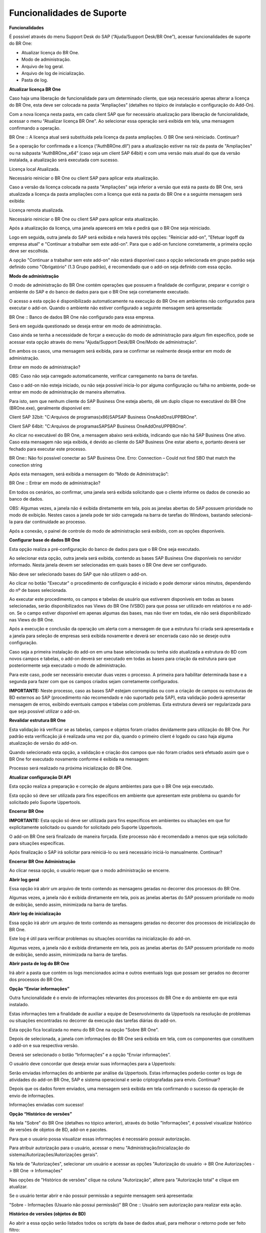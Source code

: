 ﻿
Funcionalidades de Suporte
~~~~~~~~~~~~~~~~~~~~~~~~~~~~~~

**Funcionalidades**

É possível através do menu Support Desk do SAP (“Ajuda/Support Desk/BR One”), acessar funcionalidades de suporte do BR One: 

- Atualizar licença do BR One.
- Modo de administração.
- Arquivo de log geral.
- Arquivo de log de inicialização.
- Pasta de log.

.. image:: /_static/Geral/Funcionalidades/Aspose.Words.399f5325-c998-47c1-b343-75e5043b0366.003.png

**Atualizar licença BR One**

Caso haja uma liberação de funcionalidade para um determinado cliente, que seja necessário apenas alterar a licença do BR One, esta deve ser colocada na pasta “Ampliações” (detalhes no tópico de instalação e configuração do Add-On).

Com a nova licença nesta pasta, em cada client SAP que for necessário atualização para liberação de funcionalidade, acessar o menu “Atualizar licença BR One". Ao selecionar essa operação será exibida em tela, uma mensagem confirmando a operação.

.. image:: /_static/Geral/Funcionalidades/Aspose.Words.399f5325-c998-47c1-b343-75e5043b0366.004.png

BR One :: A licença atual será substituída pela licença da pasta ampliações. 
O BR One será reiniciado. Continuar?

Se a operação for confirmada e a licença (“AuthBROne.dll”) para a atualização estiver na raiz da pasta de "Ampliações" ou na subpasta “AuthBROne\_x64” (caso seja um client SAP 64bit) e com uma versão mais atual do que da versão instalada, a atualização será executada com sucesso. 

.. image:: /_static/Geral/Funcionalidades/Aspose.Words.399f5325-c998-47c1-b343-75e5043b0366.005.png

Licença local Atualizada.

Necessário reiniciar o BR One ou client SAP para aplicar esta atualização.

Caso a versão da licença colocada na pasta "Ampliações" seja inferior a versão que está na pasta do BR One, será atualizada a licença da pasta ampliações com a licença que está na pasta do BR One e a seguinte mensagem será exibida:

.. image:: /_static/Geral/Funcionalidades/Aspose.Words.399f5325-c998-47c1-b343-75e5043b0366.006.png

Licença remota atualizada.

Necessário reiniciar o BR One ou client SAP para aplicar esta atualização.

Após a atualização da licença, uma janela aparecerá em tela e pedirá que o BR One seja reiniciado.

Logo em seguida, outra janela do SAP será exibida e nela haverá três opções: "Reiniciar add-on", "Efetuar logoff da empresa atual" e "Continuar a trabalhar sem este add-on". Para que o add-on funcione corretamente, a primeira opção deve ser escolhida.

A opção "Continuar a trabalhar sem este add-on" não estará disponível caso a opção selecionada em grupo padrão seja definido como "Obrigatório" (1.3  Grupo padrão), é recomendado que o add-on seja definido com essa opção.

.. image:: /_static/Geral/Funcionalidades/Aspose.Words.399f5325-c998-47c1-b343-75e5043b0366.007.png

**Modo de administração**

O modo de administração do BR One contém operações que possuem a finalidade de configurar, preparar e corrigir o ambiente do SAP e do banco de dados para que o BR One seja corretamente executado.

O acesso a esta opção é disponibilizado automaticamente na execução do BR One em ambientes não configurados para executar o add-on. Quando o ambiente não estiver configurado a seguinte mensagem será apresentada:

.. image:: /_static/Geral/Funcionalidades/Aspose.Words.399f5325-c998-47c1-b343-75e5043b0366.008.png

BR One :: Banco de dados BR One não configurado para essa empresa.

Será em seguida questionado se deseja entrar em modo de administração.

Caso ainda se tenha a necessidade de forçar a execução do modo de administração para algum fim específico, pode se acessar esta opção através do menu "Ajuda/Support Desk/BR One/Modo de administração".

Em ambos os casos, uma mensagem será exibida, para se confirmar se realmente deseja entrar em modo de administração.

.. image:: /_static/Geral/Funcionalidades/Aspose.Words.399f5325-c998-47c1-b343-75e5043b0366.009.png

Entrar em modo de administração? 

OBS: Caso não seja carregado automaticamente, verificar carregamento na barra de tarefas.

Caso o add-on não esteja iniciado, ou não seja possível inicia-lo por alguma configuração ou falha no ambiente, pode-se entrar em modo de administração de maneira alternativa.

Para isto, sem que nenhum cliente do SAP Business One esteja aberto, dê um duplo clique no executável do BR One (BROne.exe), geralmente disponível em:

Client SAP 32bit: "C:\Arquivos de programas(x86)\SAP\SAP Business One\AddOns\UPP\BROne".

Client SAP 64bit: "C:\Arquivos de programas\SAP\SAP Business One\AddOns\UPP\BROne".

.. image:: /_static/Geral/Funcionalidades/Aspose.Words.399f5325-c998-47c1-b343-75e5043b0366.010.png

Ao clicar no executável do BR One, a mensagem abaixo será exibida, indicando que não há SAP Business One ativo. Caso esta mensagem não seja exibida, é devido ao cliente do SAP Business One estar aberto e, portanto deverá ser fechado para executar este processo.


.. image:: /_static/Geral/Funcionalidades/Aspose.Words.399f5325-c998-47c1-b343-75e5043b0366.011.png

BR One:: 	Não foi possível conectar ao SAP Business One. Erro:
Connection – Could not find SBO that match the conection string 

Após esta mensagem, será exibida a mensagem do “Modo de Administração”:


.. image:: /_static/Geral/Funcionalidades/Aspose.Words.399f5325-c998-47c1-b343-75e5043b0366.012.png

BR One :: Entrar em modo de administração?

Em todos os cenários, ao confirmar, uma janela será exibida solicitando que o cliente informe os dados de conexão ao banco de dados.

.. image:: /_static/Geral/Funcionalidades/Aspose.Words.399f5325-c998-47c1-b343-75e5043b0366.013.png

OBS: Algumas vezes, a janela não é exibida diretamente em tela, pois as janelas abertas do SAP possuem prioridade no modo de exibição. Nestes casos a janela pode ter sido carregada na barra de tarefas do Windows, bastando selecioná-la para dar continuidade ao processo.

.. image:: /_static/Geral/Funcionalidades/Aspose.Words.399f5325-c998-47c1-b343-75e5043b0366.014.png

Após a conexão, o painel de controle do modo de administração será exibido, com as opções disponíveis.

.. image:: /_static/Geral/Funcionalidades/Aspose.Words.399f5325-c998-47c1-b343-75e5043b0366.015.png

**Configurar base de dados BR One**

Esta opção realiza a pré-configuração do banco de dados para que o BR One seja executado.

Ao selecionar esta opção, outra janela será exibida, contendo as bases SAP Business One disponíveis no servidor informado. Nesta janela devem ser selecionadas em quais bases o BR One deve ser configurado. 

Não deve ser selecionado bases do SAP que não utilizem o add-on.

.. image:: /_static/Geral/Funcionalidades/Aspose.Words.399f5325-c998-47c1-b343-75e5043b0366.016.png

Ao clicar no botão "Executar" o procedimento de configuração é iniciado e pode demorar vários minutos, dependendo do nº de bases selecionada.

Ao executar este procedimento, os campos e tabelas de usuário que estiverem disponíveis em todas as bases selecionadas, serão disponibilizados nas Views do BR One (VSBO) para que possa ser utilizado em relatórios e no add-on. Se o campo estiver disponível em apenas algumas das bases, mas não tiver em todas, ele não será disponibilizado nas Views do BR One.

Após a execução e conclusão da operação um alerta com a mensagem de que a estrutura foi criada será apresentada e a janela para seleção de empresas será exibida novamente e deverá ser encerrada caso não se deseje outra configuração.

.. image:: /_static/Geral/Funcionalidades/Aspose.Words.399f5325-c998-47c1-b343-75e5043b0366.017.png

Caso seja a primeira instalação do add-on em uma base selecionada ou tenha sido atualizada a estrutura do BD com novos campos e tabelas, o add-on deverá ser executado em todas as bases para criação da estrutura para que posteriormente seja executado o modo de administração. 

Para este caso, pode ser necessário executar duas vezes o processo. A primeira para habilitar determinada base e a segunda para fazer com que os campos criados sejam corretamente configurados.

**IMPORTANTE:** Neste processo, caso as bases SAP estejam corrompidas ou com a criação de campos ou estruturas de BD externos ao SAP (procedimento não recomendado e não suportado pela SAP), esta validação poderá apresentar mensagem de erros, exibindo eventuais campos e tabelas com problemas. Esta estrutura deverá ser regularizada para que seja possível utilizar o add-on.

**Revalidar estrutura BR One**

Esta validação irá verificar se as tabelas, campos e objetos foram criados devidamente para utilização do BR One. Por padrão esta verificação já é realizada uma vez por dia, quando o primeiro client é logado ou caso haja alguma atualização de versão do add-on.

Quando selecionado esta opção, a validação e criação dos campos que não foram criados será efetuado assim que o BR One for executado novamente conforme é exibida na mensagem:

.. image:: /_static/Geral/Funcionalidades/Aspose.Words.399f5325-c998-47c1-b343-75e5043b0366.018.png

Processo será realizado na próxima inicialização do BR One.

**Atualizar configuração DI API**

Esta opção realiza a preparação e correção de alguns ambientes para que o BR One seja executado. 

Esta opção só deve ser utilizada para fins específicos em ambiente que apresentam este problema ou quando for solicitado pelo Suporte Uppertools.

**Encerrar BR One**

**IMPORTANTE:** Esta opção só deve ser utilizada para fins específicos em ambientes ou situações em que for explicitamente solicitado ou quando for solicitado pelo Suporte Uppertools.

.. image:: /_static/Geral/Funcionalidades/Aspose.Words.399f5325-c998-47c1-b343-75e5043b0366.019.png

O add-on BR One será finalizado de maneira forçada. Este processo não é recomendado a menos que seja solicitado para situações específicas.

Após finalização o SAP irá solicitar para reiniciá-lo ou será necessário iniciá-lo manualmente. Continuar?

**Encerrar BR One Administração**

Ao clicar nessa opção, o usuário requer que o modo administração se encerre.

**Abrir log geral**

Essa opção irá abrir um arquivo de texto contendo as mensagens geradas no decorrer dos processos do BR One.

Algumas vezes, a janela não é exibida diretamente em tela, pois as janelas abertas do SAP possuem prioridade no modo de exibição, sendo assim, minimizada na barra de tarefas.

**Abrir log de inicialização**

Essa opção irá abrir um arquivo de texto contendo as mensagens geradas no decorrer dos processos de inicialização do BR One.

Este log é útil para verificar problemas ou situações ocorridas na inicialização do add-on.

Algumas vezes, a janela não é exibida diretamente em tela, pois as janelas abertas do SAP possuem prioridade no modo de exibição, sendo assim, minimizada na barra de tarefas.

**Abrir pasta de log do BR One**

Irá abrir a pasta que contém os logs mencionados acima e outros eventuais logs que possam ser gerados no decorrer dos processos do BR One.

**Opção “Enviar informações”**

Outra funcionalidade é o envio de informações relevantes dos processos do BR One e do ambiente em que está instalado. 

Estas informações tem a finalidade de auxiliar a equipe de Desenvolvimento da Uppertools na resolução de problemas ou situações encontradas no decorrer da execução das tarefas diárias do add-on.

Esta opção fica localizada no menu do BR One na opção "Sobre BR One".

.. image:: /_static/Geral/Funcionalidades/Aspose.Words.399f5325-c998-47c1-b343-75e5043b0366.020.png

Depois de selecionada, a janela com informações do BR One será exibida em tela, com os componentes que constituem o add-on e sua respectiva versão.

Deverá ser selecionado o botão “Informações” e a opção “Enviar informações”.

.. image:: /_static/Geral/Funcionalidades/Aspose.Words.399f5325-c998-47c1-b343-75e5043b0366.021.png

O usuário deve concordar que deseja enviar suas informações para a Uppertools:

.. image:: /_static/Geral/Funcionalidades/Aspose.Words.399f5325-c998-47c1-b343-75e5043b0366.022.png

Serão enviadas informações do ambiente par análise da Uppertools. Estas informações poderão conter os logs de atividades do add-on BR One, SAP e sistema operacional e serão criptografadas para envio. Continuar?

Depois que os dados forem enviados, uma mensagem será exibida em tela confirmando o sucesso da operação de envio de informações.

.. image:: /_static/Geral/Funcionalidades/Aspose.Words.399f5325-c998-47c1-b343-75e5043b0366.023.png

Informações enviadas com sucesso!

**Opção “Histórico de versões”**

Na tela "Sobre" do BR One (detalhes no tópico anterior), através do botão "Informações", é possível visualizar histórico de versões de objetos de BD, add-on e pacotes. 

.. image:: /_static/Geral/Funcionalidades/Aspose.Words.399f5325-c998-47c1-b343-75e5043b0366.024.png

Para que o usuário possa visualizar essas informações é necessário possuir autorização. 

Para atribuir autorização para o usuário, acessar o menu "Administração/Inicialização do sistema/Autorizações/Autorizações gerais".

Na tela de "Autorizações", selecionar um usuário e acessar as opções "Autorização do usuário -> BR One Autorizações -> BR One -> Informações"

Nas opções de "Histórico de versões" clique na coluna "Autorização", altere para "Autorização total" e clique em atualizar.

.. image:: /_static/Geral/Funcionalidades/Aspose.Words.399f5325-c998-47c1-b343-75e5043b0366.025.png

Se o usuário tentar abrir e não possuir permissão a seguinte mensagem será apresentada:

.. image:: /_static/Geral/Funcionalidades/Aspose.Words.399f5325-c998-47c1-b343-75e5043b0366.026.png

"Sobre - Informações (Usuario não possui permissão)"
BR One :: Usuário sem autorização para realizar esta ação.

**Histórico de versões (objetos de BD)**

Ao abrir a essa opção serão listados todos os scripts da base de dados atual, para melhorar o retorno pode ser feito filtro:

- Por data.
- Pela base atual ou por todas as bases.
- Pelo nome do script.

.. image:: /_static/Geral/Funcionalidades/Aspose.Words.399f5325-c998-47c1-b343-75e5043b0366.027.png

Filtro por data:

Para utilizar esse filtro digite uma data de início no campo "Data de execução (De)" e uma data final no campo "Data de execução (Até)". Clique no botão “Pesquisar” e será retornado todos os dados correspondentes, como ilustrado na imagem a seguir:

.. image:: /_static/Geral/Funcionalidades/Aspose.Words.399f5325-c998-47c1-b343-75e5043b0366.028.png

Informações - Historico (Objetos de BD) - Filtro Data

Filtro por Nome do BD:

Para utilizar este filtro, selecione uma das opções no campo "Nome do BD" e clique no botão “Pesquisar”. 

.. image:: /_static/Geral/Funcionalidades/Aspose.Words.399f5325-c998-47c1-b343-75e5043b0366.029.png

Informações - Historico (Objetos de BD) - Filtro Nome do BD

Filtro por Nome do script:

Para utilizar esse filtro selecione uma das opções no campo "Nome do script" e clique no botão “Pesquisar”. Na lista só serão carregados os nomes de scripts já executados no BD.

.. image:: /_static/Geral/Funcionalidades/Aspose.Words.399f5325-c998-47c1-b343-75e5043b0366.030.png

Os filtros também podem ser combinados para refinar ainda mais a busca, no exemplo acima foi selecionado no campo "Nome do script" a opção "Br1\_EstruturaDB" e no campo "Nome do BD" a opção "Todas as bases", se a opção selecionada fosse "Apenas base atual" seria retornado apenas a linha do BD logado.

**Histórico de versões (add-on)**

Ao abrir a essa opção serão listadas todas as versões de add-on que já foram instalados. Para melhorar o retorno pode ser feito filtro:

- Por data.
- Pela base atual ou por todas as bases.

Os detalhes sobre o funcionamento de cada filtro, foram detalhados anteriormente.

.. image:: /_static/Geral/Funcionalidades/Aspose.Words.399f5325-c998-47c1-b343-75e5043b0366.031.png

**Pacotes**

Ao abrir essa opção serão listados todos pacotes que já foram instalados, para melhorar o retorno pode ser feito filtro:

- Por data. 
- Pela base atual ou por todas as bases.

Os detalhes sobre o funcionamento de cada filtro, foram detalhados anteriormente.

.. image:: /_static/Geral/Funcionalidades/Aspose.Words.399f5325-c998-47c1-b343-75e5043b0366.032.png